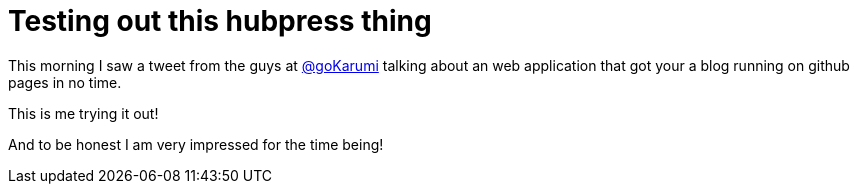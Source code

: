 = Testing out this hubpress thing
:hp-tags: hubpress,github

This morning I saw a tweet from the guys at http://twitter.com/goKarumi[@goKarumi] talking about an web application that got your a blog running on github pages in no time.

This is me trying it out!

And to be honest I am very impressed for the time being!